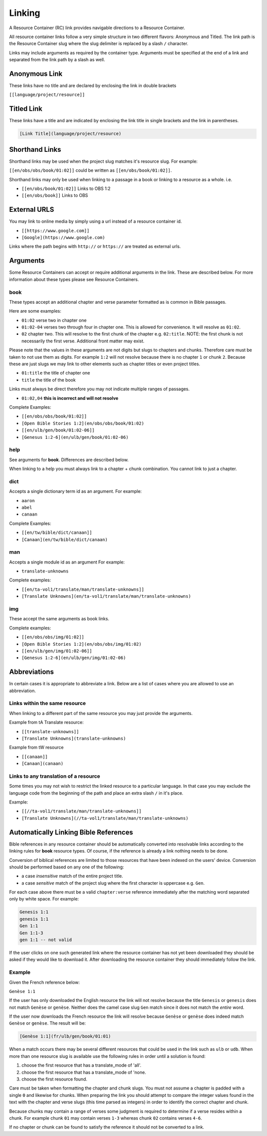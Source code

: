 .. _linking:
Linking
=======

A Resource Container (RC) link provides navigable directions to a Resource Container.

All resource container links follow a very simple structure in two different flavors: Anonymous and Titled. The link path is the Resource Container slug where the slug delimiter is replaced by a slash ``/`` character.

Links may include arguments as required by the container type. Arguments must be specified at the end of a link and separated from the link path by a slash as well.

.. _linking-anonymous:
Anonymous Link
---------------

These links have no title and are declared by enclosing the link in double brackets

``[[language/project/resource]]``

.. _linking-titled:
Titled Link
-----------

These links have a title and are indicated by enclosing the link title in single brackets and the link in parentheses.

.. code-block:: markdown

    [Link Title](language/project/resource)

.. _linking-shorthand:
Shorthand Links
---------------

Shorthand links may be used when the project slug matches it's resource slug.
For example:

``[[en/obs/obs/book/01:02]]`` could be written as ``[[en/obs/book/01:02]]``.

Shorthand links may only be used when linking to a passage in a book or linking to a resource as a whole. i.e.

- ``[[en/obs/book/01:02]]`` Links to OBS 1:2
- ``[[en/obs/book]]`` Links to OBS

.. _linking-external:
External URLS
-------------

You may link to online media by simply using a url instead of a resource container id.

- ``[[https://www.google.com]]``
- ``[Google](https://www.google.com)``

Links where the path begins with ``http://`` or ``https://`` are treated as external urls.

.. _linking-arguments:
Arguments
---------

Some Resource Containers can accept or require additional arguments in the link. These are described below. For more information about these types please see Resource Containers.

book
~~~~

These types accept an additional chapter and verse parameter formatted as is common in Bible passages.

Here are some examples:

- ``01:02`` verse two in chapter one
- ``01:02-04`` verses two through four in chapter one. This is allowed for convenience. It will resolve as ``01:02``.
- ``02`` chapter two. This will resolve to the first chunk of the chapter e.g. ``02:title``. NOTE: the first chunk is not necessarily the first verse. Additional front matter may exist.

Please note that the values in these arguments are not digits but slugs to chapters and chunks. Therefore care must be taken to not use them as digits. For example ``1:2`` will not resolve because there is no chapter ``1`` or chunk ``2``. Because these are just slugs we may link to other elements such as chapter titles or even project titles.

- ``01:title`` the title of chapter one
- ``title`` the title of the book

Links must always be direct therefore you may not indicate multiple ranges of passages.

- ``01:02,04`` **this is incorrect and will not resolve**

Complete Examples:

- ``[[en/obs/obs/book/01:02]]``
- ``[Open Bible Stories 1:2](en/obs/obs/book/01:02)``
- ``[[en/ulb/gen/book/01:02-06]]``
- ``[Genesus 1:2-6](en/ulb/gen/book/01:02-06)``

help
~~~~

See arguments for **book**. Differences are described below.

When linking to a help you must always link to a chapter + chunk combination. You cannot link to just a chapter.

dict
~~~~

Accepts a single dictionary term id as an argument. For example:

- ``aaron``
- ``abel``
- ``canaan``

Complete Examples:

- ``[[en/tw/bible/dict/canaan]]``
- ``[Canaan](en/tw/bible/dict/canaan)``

man
~~~~

Accepts a single module id as an argument For example:

- ``translate-unknowns``

Complete examples:

- ``[[en/ta-vol1/translate/man/translate-unknowns]]``
- ``[Translate Unknowns](en/ta-vol1/translate/man/translate-unknowns)``

img
~~~~

These accept the same arguments as book links.

Complete examples:

- ``[[en/obs/obs/img/01:02]]``
- ``[Open Bible Stories 1:2](en/obs/obs/img/01:02)``
- ``[[en/ulb/gen/img/01:02-06]]``
- ``[Genesus 1:2-6](en/ulb/gen/img/01:02-06)``

.. _linking-abbreviations:
Abbreviations
-------------

In certain cases it is appropriate to abbreviate a link. Below are a list of cases where you are allowed to use an abbreviation.

Links within the same resource
~~~~~~~~~~~~~~~~~~~~~~~~~~~~~~

When linking to a different part of the same resource you may just provide the arguments.

Example from tA Translate resource:

- ``[[translate-unknowns]]``
- ``[Translate Unknowns](translate-unknowns)``

Example from tW resource

- ``[[canaan]]``
- ``[Canaan](canaan)``

Links to any translation of a resource
~~~~~~~~~~~~~~~~~~~~~~~~~~~~~~~~~~~~~~

Some times you may not wish to restrict the linked resource to a particular language. In that case you may exclude the language code from the beginning of the path and place an extra slash ``/`` in it's place.

Example:

- ``[[//ta-vol1/translate/man/translate-unknowns]]``
- ``[Translate Unknowns](//ta-vol1/translate/man/translate-unknowns)``

.. _linking-bible-refs:
Automatically Linking Bible References
--------------------------------------

Bible references in any resource container should be automatically converted into resolvable links according to the linking rules for **book** resource types. Of course, if the reference is already a link nothing needs to be done.

Conversion of biblical references are limited to those resources that have been indexed on the users' device. Conversion should be performed based on any one of the following:

- a case *insensitive* match of the entire project title.
- a case *sensitive* match of the project slug where the first character is uppercase e.g. ``Gen``.

For each case above there must be a valid ``chapter:verse`` reference immediately after the matching word separated only by white space. For example:

.. code-block:: none

    Genesis 1:1
    genesis 1:1
    Gen 1:1
    Gen 1:1-3
    gen 1:1 -- not valid

If the user clicks on one such generated link where the resource container has not yet been downloaded they should be asked if they would like to download it. After downloading the resource container they should immediately follow the link.

Example
~~~~~~~

Given the French reference below:

``Genèse 1:1``

If the user has only downloaded the English resource the link will not resolve because the title ``Genesis`` or ``genesis`` does not match ``Genèse`` or ``genèse``. Neither does the camel case slug ``Gen`` match since it does not match the *entire* word.

If the user now downloads the French resource the link will resolve because ``Genèse`` or ``genèse`` does indeed match ``Genèse`` or ``genèse``. The result will be:

.. code-block:: markdown

    [Genèse 1:1](fr/ulb/gen/book/01:01)

When a match occurs there may be several different resources that could be used in the link such as ``ulb`` or ``udb``. When more than one resource slug is available use the following rules in order until a solution is found:

1. choose the first resource that has a translate_mode of 'all'.
2. choose the first resource that has a translate_mode of 'none.
3. choose the first resource found.

Care must be taken when formatting the chapter and chunk slugs. You must not assume a chapter is padded with a single ``0`` and likewise for chunks. When preparing the link you should attempt to compare the integer values found in the text with the chapter and verse slugs (this time parsed as integers) in order to identify the correct chapter and chunk.

Because chunks may contain a range of verses some judgment is required to determine if a verse resides within a chunk. For example chunk ``01`` may contain verses ``1-3`` whereas chunk ``02`` contains verses ``4-6``.

If no chapter or chunk can be found to satisfy the reference it should not be converted to a link.

